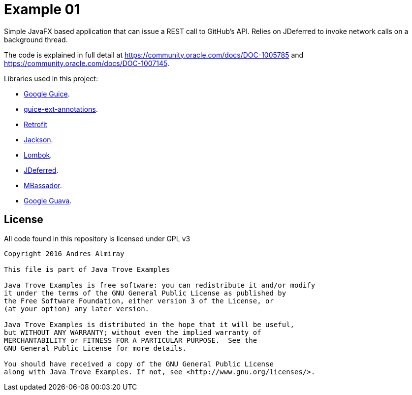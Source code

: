 = Example 01

Simple JavaFX based application that can issue a REST call to GitHub's API.
Relies on JDeferred to invoke network calls on a background thread.

The code is explained in full detail at https://community.oracle.com/docs/DOC-1005785
and https://community.oracle.com/docs/DOC-1007145.

Libraries used in this project:

 * link:https://github.com/google/guice[Google Guice].
 * link:https://github.com/xvik/guice-ext-annotations[guice-ext-annotations].
 * link:http://square.github.io/retrofit[Retrofit]
 * link:https://github.com/FasterXML/jackson[Jackson].
 * link:https://projectlombok.org/features/index.html[Lombok].
 * link:http://jdeferred.org/[JDeferred].
 * link:https://github.com/bennidi/mbassador[MBassador].
 * link:https://github.com/google/guava[Google Guava].

== License

All code found in this repository is licensed under GPL v3

[source]
----
Copyright 2016 Andres Almiray

This file is part of Java Trove Examples

Java Trove Examples is free software: you can redistribute it and/or modify
it under the terms of the GNU General Public License as published by
the Free Software Foundation, either version 3 of the License, or
(at your option) any later version.

Java Trove Examples is distributed in the hope that it will be useful,
but WITHOUT ANY WARRANTY; without even the implied warranty of
MERCHANTABILITY or FITNESS FOR A PARTICULAR PURPOSE.  See the
GNU General Public License for more details.

You should have received a copy of the GNU General Public License
along with Java Trove Examples. If not, see <http://www.gnu.org/licenses/>.
----
